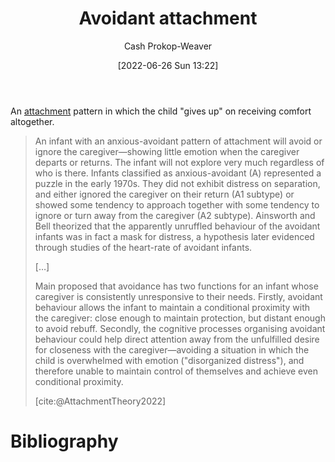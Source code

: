:PROPERTIES:
:ID:       e0b22ae5-2b52-4433-8282-ad86037915d4
:LAST_MODIFIED: [2023-11-28 Tue 07:14]
:END:
#+title: Avoidant attachment
#+hugo_custom_front_matter: :slug "e0b22ae5-2b52-4433-8282-ad86037915d4"
#+author: Cash Prokop-Weaver
#+date: [2022-06-26 Sun 13:22]
#+filetags: :concept:

An [[id:5f944538-ef8c-464f-b2da-c0f973558eca][attachment]] pattern in which the child "gives up" on receiving comfort altogether.

#+begin_quote
An infant with an anxious-avoidant pattern of attachment will avoid or ignore the caregiver—showing little emotion when the caregiver departs or returns. The infant will not explore very much regardless of who is there. Infants classified as anxious-avoidant (A) represented a puzzle in the early 1970s. They did not exhibit distress on separation, and either ignored the caregiver on their return (A1 subtype) or showed some tendency to approach together with some tendency to ignore or turn away from the caregiver (A2 subtype). Ainsworth and Bell theorized that the apparently unruffled behaviour of the avoidant infants was in fact a mask for distress, a hypothesis later evidenced through studies of the heart-rate of avoidant infants.

[...]

Main proposed that avoidance has two functions for an infant whose caregiver is consistently unresponsive to their needs. Firstly, avoidant behaviour allows the infant to maintain a conditional proximity with the caregiver: close enough to maintain protection, but distant enough to avoid rebuff. Secondly, the cognitive processes organising avoidant behaviour could help direct attention away from the unfulfilled desire for closeness with the caregiver—avoiding a situation in which the child is overwhelmed with emotion ("disorganized distress"), and therefore unable to maintain control of themselves and achieve even conditional proximity.

[cite:@AttachmentTheory2022]
#+end_quote

* Flashcards :noexport:
** Describe :fc:
:PROPERTIES:
:ID:       c7462755-36de-477a-97b1-45bc812e8d3e
:ANKI_NOTE_ID: 1656857252534
:FC_CREATED: 2022-07-03T14:07:32Z
:FC_TYPE:  double
:END:
:REVIEW_DATA:
| position | ease | box | interval | due                  |
|----------+------+-----+----------+----------------------|
| front    | 2.50 |   9 |   374.58 | 2024-06-03T04:05:00Z |
| back     | 2.35 |   8 |   339.34 | 2024-04-24T21:05:03Z |
:END:

[[id:e0b22ae5-2b52-4433-8282-ad86037915d4][Avoidant attachment]]

*** Back
An unhealthy attachment pattern in which the child "gives up" on receiving comfort from their guardian(s) and instead attempts to distance themselves emotionally; go it alone and become distrustful of interpersonal relationships.
*** Source
[cite:@AttachmentTheory2022]


** Example(s) :fc:
:PROPERTIES:
:ID:       f246f6b4-5260-45bd-be94-15238cfc2f9a
:ANKI_NOTE_ID: 1656857253108
:FC_CREATED: 2022-07-03T14:07:33Z
:FC_TYPE:  double
:END:
:REVIEW_DATA:
| position | ease | box | interval | due                  |
|----------+------+-----+----------+----------------------|
| front    | 1.45 |  10 |   162.65 | 2024-04-28T07:18:45Z |
| back     | 1.30 |   2 |     2.00 | 2023-11-30T15:14:57Z |
:END:

[[id:e0b22ae5-2b52-4433-8282-ad86037915d4][Avoidant attachment]]

*** Back
- A neglected or abused child seeking to distance themselves from their guardians.
*** Source
[cite:@AttachmentTheory2022]
* Bibliography
#+print_bibliography:
